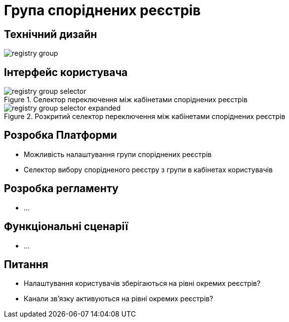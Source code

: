 = Група споріднених реєстрів

== Технічний дизайн

image::architecture-workspace/research/registry-group/registry-group.svg[]

== Інтерфейс користувача

.Селектор переключення між кабінетами споріднених реєстрів
image::architecture-workspace/research/registry-group/registry-group-selector.png[]

.Розкритий селектор переключення між кабінетами споріднених реєстрів
image::architecture-workspace/research/registry-group/registry-group-selector-expanded.png[]

== Розробка Платформи

* Можливість налаштування групи споріднених реєстрів
* Селектор вибору спорідненого реєстру з групи в кабінетах користувачів

== Розробка регламенту

* ...

== Функціональні сценарії

* ...

== Питання

* Налаштування користувачів зберігаються на рівні окремих реєстрів?
* Канали зв'язку активуються на рівні окремих реєстрів?